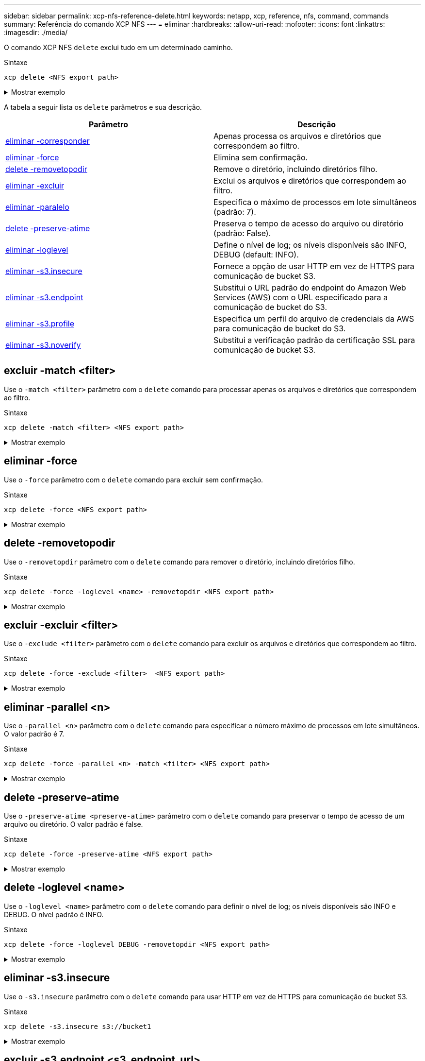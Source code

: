 ---
sidebar: sidebar 
permalink: xcp-nfs-reference-delete.html 
keywords: netapp, xcp, reference, nfs, command, commands 
summary: Referência do comando XCP NFS 
---
= eliminar
:hardbreaks:
:allow-uri-read: 
:nofooter: 
:icons: font
:linkattrs: 
:imagesdir: ./media/


[role="lead"]
O comando XCP NFS `delete` exclui tudo em um determinado caminho.

.Sintaxe
[source, cli]
----
xcp delete <NFS export path>
----
.Mostrar exemplo
[%collapsible]
====
[listing]
----
[root@localhost ]# /xcp/linux/xcp delete <IP address of destination NFSserver>:/dest_vol

WARNING: You have selected <IP address of destination NFS server>:/dest_vol for
removing data.Data in this path /dest_vol will be deleted.
Are you sure you want to delete (yes/no): yes
Recursively removing data in <IP address of destination NFS server>:/dest_vol ...
31,996 scanned, 5,786 removes, 3 rmdirs, 8.27 MiB in (1.65 MiB/s), 1.52 MiB out (312
KiB/s), 5s
40,324 scanned, 19,829 removes, 22 rmdirs, 12.2 MiB in (799 KiB/s), 3.89 MiB out
(485 KiB/s),10s
54,281 scanned, 32,194 removes, 2,365 rmdirs, 17.0 MiB in (991 KiB/s), 6.15 MiB out
(463 KiB/s),15s
75,869 scanned, 44,903 removes, 4,420 rmdirs, 23.4 MiB in (1.29 MiB/s), 8.60
MiB out (501KiB/s), 20s
85,400 scanned, 59,728 removes, 5,178 rmdirs, 27.8 MiB in (881 KiB/s), 11.1 MiB out
(511 KiB/s),25s
106,391 scanned, 76,229 removes, 6,298 rmdirs, 34.7 MiB in (1.39 MiB/s), 14.0
MiB out (590KiB/s), 30s
122,107 scanned, 93,203 removes, 7,448 rmdirs, 40.9 MiB in (1.24 MiB/s), 16.9
MiB out (606KiB/s), 35s
134,633 scanned, 109,815 removes, 9,011 rmdirs, 46.5 MiB in (1.12 MiB/s), 20.0
MiB out (622KiB/s), 40s
134,633 scanned, 119,858 removes, 9,051 rmdirs, 47.9 MiB in (288 KiB/s), 21.4
MiB out (296KiB/s), 45s
134,633 scanned, 119,858 removes, 9,051 rmdirs, 47.9 MiB in (0/s), 21.4 MiB out (0/s), 50s
134,633 scanned, 121,524 removes, 9,307 rmdirs, 48.2 MiB in (51.7 KiB/s), 21.7
MiB out (49.5KiB/s), 55s
Xcp command : xcp delete <IP address of destination NFS
server>:/dest_vol134,633 scanned, 0 matched, 134,632 delete
items, 0 error
Speed : 48.7 MiB in (869 KiB/s), 22.2 MiB out
(396 KiB/s)Total Time : 57s.
STATUS : PASSED
----
====
A tabela a seguir lista os `delete` parâmetros e sua descrição.

[cols="2*"]
|===
| Parâmetro | Descrição 


| <<nfs_delete_match,eliminar -corresponder >> | Apenas processa os arquivos e diretórios que correspondem ao filtro. 


| <<nfs_delete_force,eliminar -force>> | Elimina sem confirmação. 


| <<nfs_delete_removetopdir,delete -removetopodir>> | Remove o diretório, incluindo diretórios filho. 


| <<nfs_delete_exclude,eliminar -excluir >> | Exclui os arquivos e diretórios que correspondem ao filtro. 


| <<nfs_delete_parallel,eliminar -paralelo >> | Especifica o máximo de processos em lote simultâneos (padrão: 7). 


| <<nfs_delete_preserveatime,delete -preserve-atime>> | Preserva o tempo de acesso do arquivo ou diretório (padrão: False). 


| <<nfs_delete_loglevel,eliminar -loglevel >> | Define o nível de log; os níveis disponíveis são INFO, DEBUG (default: INFO). 


| <<nfs_delete_s3_insecure,eliminar -s3.insecure>> | Fornece a opção de usar HTTP em vez de HTTPS para comunicação de bucket S3. 


| <<nfs_delete_endpoint,eliminar -s3.endpoint >> | Substitui o URL padrão do endpoint do Amazon Web Services (AWS) com o URL especificado para a comunicação de bucket do S3. 


| <<nfs_delete_s3_profile,eliminar -s3.profile >> | Especifica um perfil do arquivo de credenciais da AWS para comunicação de bucket do S3. 


| <<nfs_delete_s3_noverify,eliminar -s3.noverify>> | Substitui a verificação padrão da certificação SSL para comunicação de bucket S3. 
|===


== excluir -match <filter>

Use o `-match <filter>` parâmetro com o `delete` comando para processar apenas os arquivos e diretórios que correspondem ao filtro.

.Sintaxe
[source, cli]
----
xcp delete -match <filter> <NFS export path>
----
.Mostrar exemplo
[%collapsible]
====
[listing]
----
[root@client1 linux]# ./xcp delete -match "fnm('XCP_copy_2023-04-25_05.51.28.315997')" 10.101.10.101:/xcp_catalog

Job ID: Job_2023-04-25_06.10.29.637371_delete
WARNING: You have selected 10.101.10.101:/xcp_catalog for removing data. Data in this path
/xcp_catalog will be deleted.
Are you sure you want to delete (yes/no): yes
Recursively removing data in 10.101.10.101:/xcp_catalog ...
Xcp command : xcp delete -match fnm('XCP_copy_2023-04-25_05.51.28.315997')
10.101.10.101:/xcp_catalog
Stats : 209 scanned, 14 matched, 12 removes, 2 rmdirs
Speed : 58.9 KiB in (18.6 KiB/s), 8.25 KiB out (2.60 KiB/s)
Total Time : 3s.
Job ID : Job_2023-04-25_06.10.29.637371_delete
Log Path : /opt/NetApp/xFiles/xcp/xcplogs/Job_2023-04-25_06.10.29.637371_delete.log
STATUS : PASSED
----
====


== eliminar -force

Use o `-force` parâmetro com o `delete` comando para excluir sem confirmação.

.Sintaxe
[source, cli]
----
xcp delete -force <NFS export path>
----
.Mostrar exemplo
[%collapsible]
====
[listing]
----
[root@client1 linux]# ./xcp delete -force
10.101.10.101:/xcp_catalog/catalog/indexes/XCP_copy_2023-04-25_05.53.58.273910

Job ID: Job_2023-04-25_06.11.30.584440_delete
WARNING: You have selected 10.101.10.101:/xcp_catalog/catalog/indexes/XCP_copy_2023-04-
25_05.53.58.273910 for removing data. Data in this path
/xcp_catalog/catalog/indexes/XCP_copy_2023-04-25_05.53.58.273910 will be deleted.
Recursively removing data in 10.101.10.101:/xcp_catalog/catalog/indexes/XCP_copy_2023-04-
25_05.53.58.273910 ...
Xcp command : xcp delete -force 110.101.10.101:/xcp_catalog/catalog/indexes/XCP_copy_2023-04-
25_05.53.58.273910
Stats : 14 scanned, 12 removes, 1 rmdir
Speed : 6.44 KiB in (4.73 KiB/s), 3.59 KiB out (2.64 KiB/s)
Total Time : 1s.
Job ID : Job_2023-04-25_06.11.30.584440_delete
Log Path : /opt/NetApp/xFiles/xcp/xcplogs/Job_2023-04-25_06.11.30.584440_delete.log
STATUS : PASSED
[root@client-1 linux] #
----
====


== delete -removetopodir

Use o `-removetopdir` parâmetro com o `delete` comando para remover o diretório, incluindo diretórios filho.

.Sintaxe
[source, cli]
----
xcp delete -force -loglevel <name> -removetopdir <NFS export path>
----
.Mostrar exemplo
[%collapsible]
====
[listing]
----
[root@client1 linux]# ./xcp delete -force -loglevel DEBUG -removetopdir
10.101.10.101:/temp7/user9

Job ID: Job_2023-04-25_08.03.38.218893_delete
WARNING: You have selected 10.101.10.101:/temp7/user9 for removing data. Data in this path
/temp7/user9 will be deleted.
Recursively removing data in 10.101.10.101:/temp7/user9 ...
50,500 scanned, 16,838 removes, 11.5 MiB in (2.27 MiB/s), 2.70 MiB out (547 KiB/s), 5s
85,595 scanned, 43,016 removes, 21.5 MiB in (1.97 MiB/s), 6.70 MiB out (806 KiB/s), 10s
.
.
.
1.01M scanned, 999,771 removes, 1,925 rmdirs, 324 MiB in (1.42 MiB/s), 153 MiB out (922
KiB/s), 3m6s

Xcp command : xcp delete -force -loglevel DEBUG -removetopdir 10.101.10.101:/temp7/user9
Stats : 1.01M scanned, 1.01M removes, 2,041 rmdirs
Speed : 326 MiB in (1.73 MiB/s), 155 MiB out (842 KiB/s)
Total Time : 3m8s.
Job ID : Job_2023-04-25_08.03.38.218893_delete
Log Path : /opt/NetApp/xFiles/xcp/xcplogs/Job_2023-04-25_08.03.38.218893_delete.log
STATUS : PASSED
[root@client1 linux]#
----
====


== excluir -excluir <filter>

Use o `-exclude <filter>` parâmetro com o `delete` comando para excluir os arquivos e diretórios que correspondem ao filtro.

.Sintaxe
[source, cli]
----
xcp delete -force -exclude <filter>  <NFS export path>
----
.Mostrar exemplo
[%collapsible]
====
[listing]
----
[root@client1 linux]# ./xcp delete -force -exclude "fnm('USER5')" 10.101.10.101:/temp7/user2/

Job ID: Job_2023-04-25_07.54.25.241216_delete
WARNING: You have selected 10.101.10.101:/temp7/user2 for removing data. Data in this path
/temp7/user2 will be deleted.
Recursively removing data in 10.101.10.101:/temp7/user2 ...
29,946 scanned, 1 excluded, 6,492 removes, 977 rmdirs, 7.42 MiB in (1.48 MiB/s), 1.54 MiB out
(316 KiB/s), 5s
Xcp command : xcp delete -force -exclude fnm('USER5') 10.101.10.101:/temp7/user2/
Stats : 29,946 scanned, 1 excluded, 28,160 removes, 1,785 rmdirs
Speed : 10.6 MiB in (1.18 MiB/s), 5.03 MiB out (574 KiB/s)
Total Time : 8s.
Job ID : Job_2023-04-25_07.54.25.241216_delete
Log Path : /opt/NetApp/xFiles/xcp/xcplogs/Job_2023-04-25_07.54.25.241216_delete.log
STATUS : PASSED
[root@client1 linux]#
----
====


== eliminar -parallel <n>

Use o `-parallel <n>` parâmetro com o `delete` comando para especificar o número máximo de processos em lote simultâneos. O valor padrão é 7.

.Sintaxe
[source, cli]
----
xcp delete -force -parallel <n> -match <filter> <NFS export path>
----
.Mostrar exemplo
[%collapsible]
====
[listing]
----
[root@client1 linux]# ./xcp delete -force -parallel 8 -match "fnm('2023-04-25_05.49.26.733160*')" 10.101.10.101:/xcp_catalog/

Job ID: Job_2023-04-25_06.15.27.024987_delete
WARNING: You have selected 10.101.10.101:/xcp_catalog for removing data. Data in this path /xcp_catalog will be deleted.
Recursively removing data in 10.101.10.101:/xcp_catalog ...
Xcp command : xcp delete -force -parallel 8 -match fnm('2023-04-25_05.49.26.733160*')
10.101.10.101:/xcp_catalog/
Stats : 182 scanned, 1 matched, 1 remove
Speed : 50.0 KiB in (115 KiB/s), 5.45 KiB out (12.5 KiB/s)
Total Time : 0s.
Job ID : Job_2023-04-25_06.15.27.024987_delete
Log Path : /opt/NetApp/xFiles/xcp/xcplogs/Job_2023-04-25_06.15.27.024987_delete.log
STATUS : PASSED
[root@client1 linux]#
----
====


== delete -preserve-atime

Use o `-preserve-atime <preserve-atime>` parâmetro com o `delete` comando para preservar o tempo de acesso de um arquivo ou diretório. O valor padrão é false.

.Sintaxe
[source, cli]
----
xcp delete -force -preserve-atime <NFS export path>
----
.Mostrar exemplo
[%collapsible]
====
[listing]
----
[root@client1 linux]# ./xcp delete -force -preserve-atime <IP_address>:/temp7/user2/

Job ID: Job_2023-04-25_07.55.30.972162_delete
WARNING: You have selected <IP_address>:/temp7/user2 for removing data. Data in this path
/temp7/user2 will be deleted.
Recursively removing data in <IP_address>:/temp7/user2 ...
Xcp command : xcp delete -force -preserve-atime <IP_address>:/temp7/user2/
Stats : 256 scanned, 255 rmdirs
Speed : 199 KiB in (108 KiB/s), 75.7 KiB out (41.1 KiB/s)
Total Time : 1s.
Job ID : Job_2023-04-25_07.55.30.972162_delete
Log Path : /opt/NetApp/xFiles/xcp/xcplogs/Job_2023-04-25_07.55.30.972162_delete.log
STATUS : PASSED
[root@client-1 linux]#
----
====


== delete -loglevel <name>

Use o `-loglevel <name>` parâmetro com o `delete` comando para definir o nível de log; os níveis disponíveis são INFO e DEBUG. O nível padrão é INFO.

.Sintaxe
[source, cli]
----
xcp delete -force -loglevel DEBUG -removetopdir <NFS export path>
----
.Mostrar exemplo
[%collapsible]
====
[listing]
----
[root@client1 linux]# ./xcp delete -force -loglevel DEBUG -removetopdir
10.101.10.101:/temp7/user9

Job ID: Job_2023-04-25_08.03.38.218893_delete
WARNING: You have selected 10.101.10.101:/temp7/user9 for removing data. Data in this
path /temp7/user9 will be deleted.
Recursively removing data in 10.101.10.101:/temp7/user9 ...
50,500 scanned, 16,838 removes, 11.5 MiB in (2.27 MiB/s), 2.70 MiB out (547 KiB/s), 5s
85,595 scanned, 43,016 removes, 21.5 MiB in (1.97 MiB/s), 6.70 MiB out (806 KiB/s),
10s
.
.
.
1.01M scanned, 999,771 removes, 1,925 rmdirs, 324 MiB in (1.42 MiB/s), 153 MiB out
(922 KiB/s), 3m6s
Xcp command : xcp delete -force -loglevel DEBUG -removetopdir
10.101.10.101:/temp7/user9
Stats : 1.01M scanned, 1.01M removes, 2,041 rmdirs
Speed : 326 MiB in (1.73 MiB/s), 155 MiB out (842 KiB/s)
Total Time : 3m8s.
Job ID : Job_2023-04-25_08.03.38.218893_delete
Log Path : /opt/NetApp/xFiles/xcp/xcplogs/Job_2023-04-25_08.03.38.218893_delete.log
STATUS : PASSED
[root@client-1 linux]#
----
====


== eliminar -s3.insecure

Use o `-s3.insecure` parâmetro com o `delete` comando para usar HTTP em vez de HTTPS para comunicação de bucket S3.

.Sintaxe
[source, cli]
----
xcp delete -s3.insecure s3://bucket1
----
.Mostrar exemplo
[%collapsible]
====
[listing]
----
[root@client1 linux]# ./xcp delete -s3.insecure s3:// bucket1

Job ID: Job_2023-06-08_08.51.40.849991_delete
WARNING: You have selected s3://bucket1 for removing data. Data in this path //bucket1 will be
deleted.
Are you sure you want to delete (yes/no): yes
Recursively removing data in s3://bucket1 ...
Xcp command : xcp delete -s3.insecure s3://bucket1
Stats : 8 scanned, 6 s3.objects, 6 s3.removed
Speed : 0 in (0/s), 0 out (0/s)
Total Time : 5s.
Job ID : Job_2023-06-08_08.51.40.849991_delete
Log Path : /opt/NetApp/xFiles/xcp/xcplogs/Job_2023-06-08_08.51.40.849991_delete.log
STATUS : PASSED
----
====


== excluir -s3.endpoint <s3_endpoint_url>

Use o `-s3.endpoint <s3_endpoint_url>` parâmetro com o `delete` comando para substituir o URL de endpoint padrão da AWS com um URL especificado para a comunicação de bucket do S3.

.Sintaxe
[source, cli]
----
xcp delete -s3.endpoint https://<endpoint_url>: s3://bucket
----
.Mostrar exemplo
[%collapsible]
====
[listing]
----
[root@client1 linux]# ./xcp delete -s3.endpoint https://<endpoint_url>: s3://xcp-testing

Job ID: Job_2023-06-13_11.39.33.042545_delete
WARNING: You have selected s3://xcp-testing for removing data. Data in this path //xcp-testing
will be deleted.
Are you sure you want to delete (yes/no): yes
Recursively removing data in s3://xcp-testing ...
Xcp command : xcp delete -s3.endpoint https://<endpoint_url>: s3://xcp-testing
Stats : 8 scanned, 5 s3.objects, 5 s3.removed
Speed : 0 in (0/s), 0 out (0/s)
Total Time : 4s.
Job ID : Job_2023-06-13_11.39.33.042545_delete
Log Path : /opt/NetApp/xFiles/xcp/xcplogs/Job_2023-06-13_11.39.33.042545_delete.log
STATUS : PASSED
----
====


== eliminar -s3.profile <name>

Use o `s3.profile` parâmetro com o `delete` comando para especificar um perfil do arquivo de credenciais da AWS para comunicação de bucket do S3.

.Sintaxe
[source, cli]
----
xcp delete -s3.profile sg -s3.endpoint https://<endpoint_url>:
s3://bucket
----
.Mostrar exemplo
[%collapsible]
====
[listing]
----
[root@client1 linux]# ./xcp delete -s3.profile sg -s3.endpoint https://<endpoint_url>: s3://bucket

Job ID: Job_2023-06-08_08.53.19.059745_delete
WARNING: You have selected s3://bucket for removing data. Data in this path //bucket will be deleted.
Are you sure you want to delete (yes/no): yes
Recursively removing data in s3://bucket ...
1 scanned, 0 in (0/s), 0 out (0/s), 5s
Xcp command : xcp delete -s3.profile sg -s3.endpoint https://<endpoint_url>: s3:/ bucket
Stats : 7 scanned, 5 s3.objects, 5 s3.removed
Speed : 0 in (0/s), 0 out (0/s)
Total Time : 9s.
Job ID : Job_2023-06-08_08.53.19.059745_delete
Log Path : /opt/NetApp/xFiles/xcp/xcplogs/Job_2023-06-08_08.53.19.059745_delete.log
STATUS : PASSED
----
====


== eliminar -s3.noverify

Use o `-s3.noverify` parâmetro com o `delete` comando para substituir a verificação padrão da certificação SSL para comunicação de bucket S3.

.Sintaxe
[source, cli]
----
xcp delete -s3.noverify s3://bucket
----
.Mostrar exemplo
[%collapsible]
====
[listing]
----
[root@client-1 linux]# ./xcp delete -s3.noverify s3://bucket1

Job ID: Job_2023-06-13_10.56.19.319076_delete
WARNING: You have selected s3://bucket1 for removing data. Data in this path //bucket1 will be
deleted.
Are you sure you want to delete (yes/no): yes
Recursively removing data in s3://bucket1 ...
2,771 scanned, 0 in (0/s), 0 out (0/s), 5s
9,009 scanned, 9,005 s3.objects, 2,000 s3.removed, 0 in (0/s), 0 out (0/s), 10s
Xcp command : xcp delete -s3.noverify s3://bucket1
Stats : 9,009 scanned, 9,005 s3.objects, 9,005 s3.removed
Speed : 0 in (0/s), 0 out (0/s)
Total Time : 15s.
Job ID : Job_2023-06-13_10.56.19.319076_delete
Log Path : /opt/NetApp/xFiles/xcp/xcplogs/Job_2023-06-13_10.56.19.319076_delete.log
STATUS : PASSED
----
====